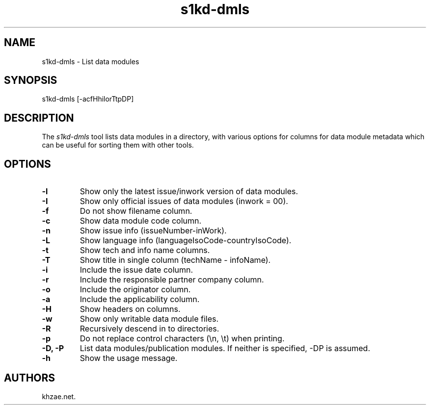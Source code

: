 .\" Automatically generated by Pandoc 1.19.2.1
.\"
.TH "s1kd\-dmls" "1" "2017\-05\-22" "" "General Commands Manual"
.hy
.SH NAME
.PP
s1kd\-dmls \- List data modules
.SH SYNOPSIS
.PP
s1kd\-dmls [\-acfHhilorTtpDP]
.SH DESCRIPTION
.PP
The \f[I]s1kd\-dmls\f[] tool lists data modules in a directory, with
various options for columns for data module metadata which can be useful
for sorting them with other tools.
.SH OPTIONS
.TP
.B \-l
Show only the latest issue/inwork version of data modules.
.RS
.RE
.TP
.B \-I
Show only official issues of data modules (inwork = 00).
.RS
.RE
.TP
.B \-f
Do not show filename column.
.RS
.RE
.TP
.B \-c
Show data module code column.
.RS
.RE
.TP
.B \-n
Show issue info (issueNumber\-inWork).
.RS
.RE
.TP
.B \-L
Show language info (languageIsoCode\-countryIsoCode).
.RS
.RE
.TP
.B \-t
Show tech and info name columns.
.RS
.RE
.TP
.B \-T
Show title in single column (techName \- infoName).
.RS
.RE
.TP
.B \-i
Include the issue date column.
.RS
.RE
.TP
.B \-r
Include the responsible partner company column.
.RS
.RE
.TP
.B \-o
Include the originator column.
.RS
.RE
.TP
.B \-a
Include the applicability column.
.RS
.RE
.TP
.B \-H
Show headers on columns.
.RS
.RE
.TP
.B \-w
Show only writable data module files.
.RS
.RE
.TP
.B \-R
Recursively descend in to directories.
.RS
.RE
.TP
.B \-p
Do not replace control characters (\\n, \\t) when printing.
.RS
.RE
.TP
.B \-D, \-P
List data modules/publication modules.
If neither is specified, \-DP is assumed.
.RS
.RE
.TP
.B \-h
Show the usage message.
.RS
.RE
.SH AUTHORS
khzae.net.
